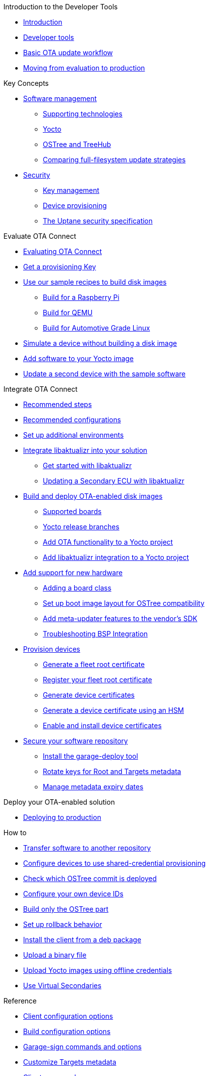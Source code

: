 // MC: NOTE ABOUT TOC
// Adding "pageroot" attr so that TOC that will also work directly in GitHub. Because...
// In Antora the "pages" subdir is implcit added to the xref path at build time.
// if you add "/pages" Antora will intepret it as "pages/pages".
// The pages subdir is NOT implicit when viewing source files in Github.

ifdef::env-github[:pageroot: pages/]
ifndef::env-github[:pageroot:]

.Introduction to the Developer Tools
* xref:{pageroot}index.adoc[Introduction]
* xref:{pageroot}developer-tools.adoc[Developer tools]
* xref:{pageroot}workflow-overview.adoc[Basic OTA update workflow]
* xref:{pageroot}evaluation-to-prod.adoc[Moving from evaluation to production]
// NEW topics

.Key Concepts
// NEW/updated topics
* xref:{pageroot}software-management.adoc[Software management]
** xref:{pageroot}supporting-technologies.adoc[Supporting technologies]
** xref:{pageroot}yocto.adoc[Yocto]
// ---
** xref:{pageroot}ostree-and-treehub.adoc[OSTree and TreeHub]
** xref:{pageroot}comparing-full-filesystem-update-strategies.adoc[Comparing full-filesystem update strategies]
// ---
* xref:{pageroot}security.adoc[Security]
** xref:{pageroot}pki.adoc[Key management]
** xref:{pageroot}client-provisioning-methods.adoc[Device provisioning]
** xref:{pageroot}uptane.adoc[The Uptane security specification]
// future iteration: * xref:{pageroot}prod-intro[Testing and production environments]


.Evaluate OTA Connect
* xref:{pageroot}intro-evaluate.adoc[Evaluating OTA Connect]
* xref:{pageroot}generating-provisioning-credentials.adoc[Get a provisioning Key]
* xref:{pageroot}build-images.adoc[Use our sample recipes to build disk images]
** xref:{pageroot}build-raspberry.adoc[Build for a Raspberry Pi]
** xref:{pageroot}build-qemu.adoc[Build for QEMU]
** xref:{pageroot}build-agl.adoc[Build for Automotive Grade Linux]
* xref:{pageroot}simulate-device-basic.adoc[Simulate a device without building a disk image]
* xref:{pageroot}pushing-updates.adoc[Add software to your Yocto image]
* xref:{pageroot}update-single-device.adoc[Update a second device with the sample software]

.Integrate OTA Connect
* xref:{pageroot}intro-prep.adoc[Recommended steps]
* xref:{pageroot}recommended-clientconfig.adoc[Recommended configurations]
* xref:{pageroot}add-environments.adoc[Set up additional environments]

* xref:{pageroot}libaktualizr-why-use.adoc[Integrate libaktualizr into your solution]
** xref:{pageroot}libaktualizr-getstarted.adoc[Get started with libaktualizr]
** xref:{pageroot}libaktualizr-update-secondary.adoc[Updating a Secondary ECU with libaktualizr]

* xref:{pageroot}build-ota-enabled-images.adoc[Build and deploy OTA-enabled disk images]
** xref:{pageroot}supported-boards.adoc[Supported boards]
** xref:{pageroot}yocto-release-branches.adoc[Yocto release branches]
** xref:{pageroot}add-ota-functonality-existing-yocto-project.adoc[Add OTA functionality to a Yocto project]
** xref:{pageroot}libaktualizr-integrate.adoc[Add libaktualizr integration to a Yocto project]

* xref:{pageroot}bsp-integration.adoc[Add support for new hardware]
** xref:{pageroot}add-board-class.adoc[Adding a board class]
** xref:{pageroot}setup-boot-image-for-ostree.adoc[Set up boot image layout for OSTree compatibility]
** xref:{pageroot}add-meta-updater-to-vendors-sdk.adoc[Add meta-updater features to the vendor's SDK]
** xref:{pageroot}troubleshooting-bsp-integration.adoc[Troubleshooting BSP Integration]

* xref:{pageroot}device-cred-prov-steps.adoc[Provision devices]
** xref:{pageroot}generate-selfsigned-root.adoc[Generate a fleet root certificate]
** xref:{pageroot}provide-root-cert.adoc[Register your fleet root certificate]
** xref:{pageroot}generate-devicecert.adoc[Generate device certificates]
** xref:{pageroot}hsm-provisioning-example.adoc[Generate a device certificate using an HSM]
** xref:{pageroot}enable-device-cred-provisioning.adoc[Enable and install device certificates]

* xref:{pageroot}secure-software-updates.adoc[Secure your software repository]
** xref:{pageroot}install-garage-sign-deploy.adoc[Install the garage-deploy tool]
** xref:{pageroot}rotating-signing-keys.adoc[Rotate keys for Root and Targets metadata]
** xref:{pageroot}metadata-expiry.adoc[Manage metadata expiry dates]

.Deploy your OTA-enabled solution
* xref:{pageroot}deploy-checklist.adoc[Deploying to production]

.How to
* xref:{pageroot}cross-deploy-images.adoc[Transfer software to another repository]
* xref:{pageroot}enable-shared-cred-provisioning.adoc[Configure devices to use shared-credential provisioning]
* xref:{pageroot}how-can-i-check-which-ostree-version-is-installed.adoc[Check which OSTree commit is deployed]
* xref:{pageroot}use-your-own-deviceid.adoc[Configure your own device IDs]
* xref:{pageroot}build-only-ostree.adoc[Build only the OSTree part]
* xref:{pageroot}rollback.adoc[Set up rollback behavior]
* xref:{pageroot}deb-package-install.adoc[Install the client from a deb package]
* xref:{pageroot}upload-large-binary.adoc[Upload a binary file]
* xref:{pageroot}push-images-with-bitbake.adoc[Upload Yocto images using offline credentials]
* xref:{pageroot}virtual-secondaries.adoc[Use Virtual Secondaries]

.Reference
// MC: Do in second iteration: * xref:{pageroot}otaconnect-identifiers.adoc[Identifiers]
* xref:{pageroot}aktualizr-config-options.adoc[Client configuration options]
* xref:{pageroot}build-configuration.adoc[Build configuration options]
* xref:{pageroot}garage-sign-reference.adoc[Garage-sign commands and options]
* xref:{pageroot}customise-targets-metadata.adoc[Customize Targets metadata]
* xref:{pageroot}aktualizr-runningmodes-finegrained-commandline-control.adoc[Client commands]
* xref:{pageroot}provisioning-methods-and-credentialszip.adoc[Contents of the credentials file]
* xref:{pageroot}useful-bitbake-commands.adoc[Bitbake commands]
* xref:{pageroot}ostree-usage.adoc[OSTree commands]
// xref:{pageroot}ecu_events.adoc[ECU events]
* xref:{pageroot}meta-updater-usage.adoc[Advanced usage of meta-updater]

.Test and simulate OTA functions
* xref:{pageroot}simulate-device-cred-provtest.adoc[Simulate device credentials]
* xref:{pageroot}posix-secondaries-bitbaking.adoc[Simulate a Primary and Secondary ECU]
** xref:{pageroot}posix-secondaries.adoc[Configuration and emulation on a local host]
* xref:{pageroot}fault-injection.adoc[Simulate installation failures for testing]
* xref:{pageroot}uptane-generator.adoc[Simulate Uptane metadata transactions]
* xref:{pageroot}device-monitoring-with-zabbix.adoc[Monitor aktualizr resource usage with Zabbix]

.Troubleshooting
* xref:{pageroot}troubleshooting.adoc[Troubleshooting]
* xref:{pageroot}reporting-problems.adoc[Reporting problems]

.For Contributors
// Dev-authored topics
* xref:{pageroot}release-process.adoc[Packaging an aktualizr release on github]
* xref:{pageroot}schema-migrations.adoc[Add a schema migration]
* xref:{pageroot}debugging-tips.adoc[Debugging the client]
* xref:{pageroot}meta-updater-testing.adoc[Testing meta-updater]
